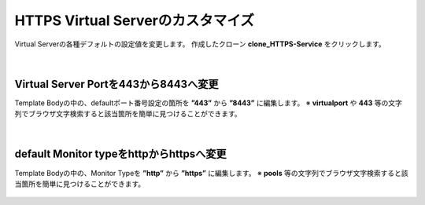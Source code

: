 HTTPS Virtual Serverのカスタマイズ
======================================

Virtual Serverの各種デフォルトの設定値を変更します。
作成したクローン **clone_HTTPS-Service** をクリックします。

.. figure:: images/c8-m2-1.png
   :scale: 50%
   :align: center


|
Virtual Server Portを443から8443へ変更
--------------------------------------

Template Bodyの中の、defaultポート番号設定の箇所を **”443”** から **”8443”** に編集します。
※ **virtualport** や **443** 等の文字列でブラウザ文字検索すると該当箇所を簡単に見つけることができます。


.. figure:: images/c8-m2-2.png
   :scale: 40%
   :align: center


|
default Monitor typeをhttpからhttpsへ変更
--------------------------------------

Template Bodyの中の、Monitor Typeを **”http”** から **”https”** に編集します。
※ **pools** 等の文字列でブラウザ文字検索すると該当箇所を簡単に見つけることができます。


.. figure:: images/c8-m2-3.png
   :scale: 40%
   :align: center

